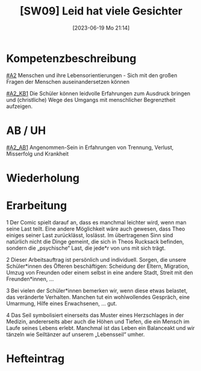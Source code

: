 #+title:      [SW09] Leid hat viele Gesichter
#+date:       [2023-06-19 Mo 21:14]
#+filetags:   :02:sw09:
#+identifier: 20230619T211456


* Kompetenzbeschreibung
[[#A2]] Menschen und ihre Lebensorientierungen - Sich mit den großen Fragen der Menschen auseinandersetzen können

[[#A2_KB1]] Die Schüler können leidvolle Erfahrungen zum Ausdruck bringen und (christliche) Wege des Umgangs mit menschlicher Begrenztheit aufzeigen. 

* AB / UH
[[#A2_AB1]] Angenommen-Sein in Erfahrungen von Trennung, Verlust, Misserfolg und Krankheit


* Wiederholung


* Erarbeitung
1 Der Comic spielt darauf an, dass es manchmal leichter wird, wenn man seine Last teilt. Eine andere Möglichkeit wäre auch gewesen, dass Theo einiges seiner Last zurücklässt, loslässt. Im übertragenen Sinn sind natürlich nicht die Dinge gemeint, die sich in Theos Rucksack befinden, sondern die „psychische“ Last, die jede*r von uns mit sich trägt.

2 Dieser Arbeitsauftrag ist persönlich und individuell. Sorgen, die unsere Schüler*innen des Öfteren beschäftigen: Scheidung der Eltern, Migration, Umzug von Freunden oder einem selbst in eine andere Stadt, Streit mit den Freunden*innen, …

3 Bei vielen der Schüler*innen bemerken wir, wenn diese etwas belastet, das veränderte Verhalten. Manchen tut ein wohlwollendes Gespräch, eine Umarmung, Hilfe eines Erwachsenen, … gut.

4 Das Seil symbolisiert einerseits das Muster eines Herzschlages in der Medizin, andererseits aber auch die Höhen und Tiefen, die ein Mensch im Laufe seines Lebens erlebt. Manchmal ist das Leben ein Balanceakt und wir tänzeln wie Seiltänzer auf unserem „Lebensseil“ umher.

* Hefteintrag

